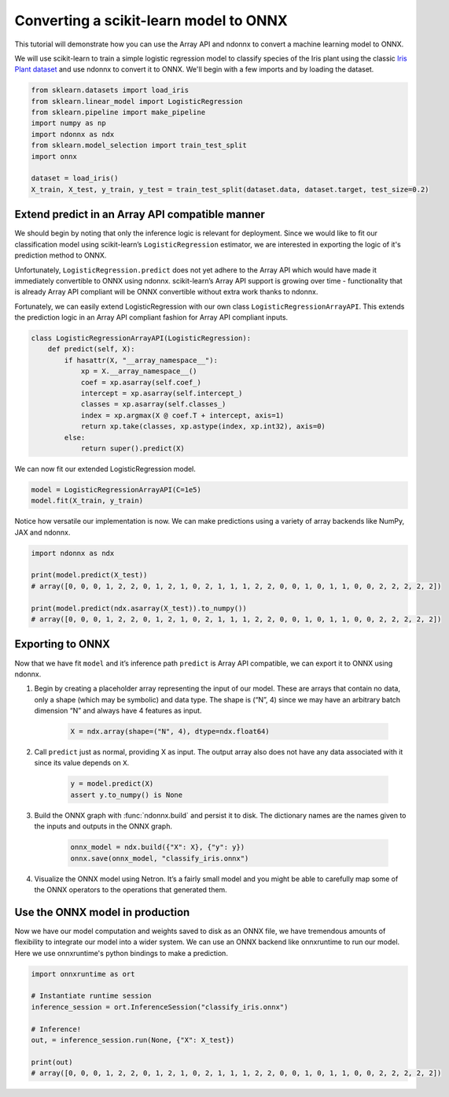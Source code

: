 Converting a scikit-learn model to ONNX
=======================================

This tutorial will demonstrate how you can use the Array API and ndonnx to convert a machine learning model to ONNX.

We will use scikit-learn to train a simple logistic regression model to classify species of the Iris plant using the classic `Iris Plant dataset <https://scikit-learn.org/stable/datasets/toy_dataset.html#iris-plants-dataset>`_ and use ndonnx to convert it to ONNX.
We'll begin with a few imports and by loading the dataset.

..  code-block:: python

        from sklearn.datasets import load_iris
        from sklearn.linear_model import LogisticRegression
        from sklearn.pipeline import make_pipeline
        import numpy as np
        import ndonnx as ndx
        from sklearn.model_selection import train_test_split
        import onnx

        dataset = load_iris()
        X_train, X_test, y_train, y_test = train_test_split(dataset.data, dataset.target, test_size=0.2)

Extend predict in an Array API compatible manner
------------------------------------------------

We should begin by noting that only the inference logic is relevant for deployment. Since we would like to fit our classification model using scikit-learn’s ``LogisticRegression`` estimator, we are interested in exporting the logic of it's prediction method to ONNX.

Unfortunately, ``LogisticRegression.predict`` does not yet adhere to the Array API which would have made it immediately convertible to ONNX using ndonnx. scikit-learn’s Array API support is growing over time - functionality that is already Array API compliant will be ONNX convertible without extra work thanks to ndonnx.

Fortunately, we can easily extend LogisticRegression with our own class ``LogisticRegressionArrayAPI``. This extends the prediction logic in an Array API compliant fashion for Array API compliant inputs.

..  code-block:: python

    class LogisticRegressionArrayAPI(LogisticRegression):
        def predict(self, X):
            if hasattr(X, "__array_namespace__"):
                xp = X.__array_namespace__()
                coef = xp.asarray(self.coef_)
                intercept = xp.asarray(self.intercept_)
                classes = xp.asarray(self.classes_)
                index = xp.argmax(X @ coef.T + intercept, axis=1)
                return xp.take(classes, xp.astype(index, xp.int32), axis=0)
            else:
                return super().predict(X)

We can now fit our extended LogisticRegression model.

..  code-block:: python

    model = LogisticRegressionArrayAPI(C=1e5)
    model.fit(X_train, y_train)

Notice how versatile our implementation is now. We can make predictions using a variety of array backends like NumPy, JAX and ndonnx.

..  code-block:: python

    import ndonnx as ndx

    print(model.predict(X_test))
    # array([0, 0, 0, 1, 2, 2, 0, 1, 2, 1, 0, 2, 1, 1, 1, 2, 2, 0, 0, 1, 0, 1, 1, 0, 0, 2, 2, 2, 2, 2])

    print(model.predict(ndx.asarray(X_test)).to_numpy())
    # array([0, 0, 0, 1, 2, 2, 0, 1, 2, 1, 0, 2, 1, 1, 1, 2, 2, 0, 0, 1, 0, 1, 1, 0, 0, 2, 2, 2, 2, 2])

Exporting to ONNX
-----------------

Now that we have fit ``model`` and it’s inference path ``predict`` is Array API compatible, we can export it to ONNX using ndonnx.

1. Begin by creating a placeholder array representing the input of our model. These are arrays that contain no data, only a shape (which may be symbolic) and data type. The shape is (“N”, 4) since we may have an arbitrary batch dimension “N” and always have 4 features as input.

    ..  code-block:: python

        X = ndx.array(shape=("N", 4), dtype=ndx.float64)

2. Call ``predict`` just as normal, providing X as input. The output array also does not have any data associated with it since its value depends on ``X``.

    ..  code-block:: python

        y = model.predict(X)
        assert y.to_numpy() is None

3. Build the ONNX graph with :func:`ndonnx.build` and persist it to disk. The dictionary names are the names given to the inputs and outputs in the ONNX graph.

    ..  code-block:: python

        onnx_model = ndx.build({"X": X}, {"y": y})
        onnx.save(onnx_model, "classify_iris.onnx")

4. Visualize the ONNX model using Netron. It’s a fairly small model and you might be able to carefully map some of the ONNX operators to the operations that generated them.

    .. image:: ../_static/classify_iris.png
        :alt: Iris Classification Model
        :align: center

Use the ONNX model in production
--------------------------------

Now we have our model computation and weights saved to disk as an ONNX file, we have tremendous amounts of flexibility to integrate our model into a wider system.
We can use an ONNX backend like onnxruntime to run our model. Here we use onnxruntime's python bindings to make a prediction.

..  code-block:: python

    import onnxruntime as ort

    # Instantiate runtime session
    inference_session = ort.InferenceSession("classify_iris.onnx")

    # Inference!
    out, = inference_session.run(None, {"X": X_test})

    print(out)
    # array([0, 0, 0, 1, 2, 2, 0, 1, 2, 1, 0, 2, 1, 1, 1, 2, 2, 0, 0, 1, 0, 1, 1, 0, 0, 2, 2, 2, 2, 2])
